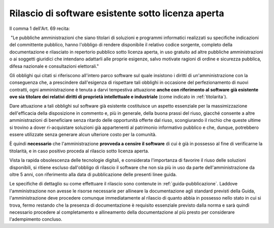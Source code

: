 .. _rilascio-software-esistente:

Rilascio di software esistente sotto licenza aperta
---------------------------------------------------

Il comma 1 dell'Art. 69 recita:

|  "Le pubbliche amministrazioni che siano titolari di soluzioni e
  programmi informatici realizzati su specifiche indicazioni del
  committente pubblico, hanno l'obbligo di rendere disponibile il
  relativo codice sorgente, completo della documentazione e rilasciato
  in repertorio pubblico sotto licenza aperta, in uso gratuito ad altre
  pubbliche amministrazioni o ai soggetti giuridici che intendano
  adattarli alle proprie esigenze, salvo motivate ragioni di ordine e
  sicurezza pubblica, difesa nazionale e consultazioni elettorali."

Gli obblighi qui citati si riferiscono all'intero parco software sul
quale insistono i diritti di un'amministrazione con la conseguenza che,
a prescindere dall'esigenza di rispettare tali obblighi in occasione del
perfezionamento di nuovi contratti, ogni amministrazione è tenuta a
darvi tempestiva attuazione **anche con riferimento al software già
esistente ove sia titolare dei relativi diritti di proprietà
intellettuale e industriale** (come indicato in :ref:`titolarita`).

Dare attuazione a tali obblighi sul software già esistente costituisce
un aspetto essenziale per la massimizzazione dell'efficacia della
disposizione in commento e, più in generale, della buona prassi del
riuso, giacché consente a altre amministrazioni di beneficiare senza
ritardo delle opportunità offerte dal riuso, scongiurando il rischio che
queste ultime si trovino a dover ri-acquistare soluzioni già
appartenenti al patrimonio informativo pubblico e che, dunque,
potrebbero essere utilizzate senza generare alcun ulteriore costo per la
comunità.

È quindi **necessario** che l'amministrazione **provveda a censire il
software** di cui è già in possesso al fine di verificarne la
titolarità, e in caso positivo proceda al rilascio sotto licenza aperta.

Vista la rapida obsolescenza delle tecnologie digitali, e considerata
l'importanza di favorire il riuso delle soluzioni disponibili, si ritiene
escluso dall'obbligo di rilascio il software che non sia più in uso da parte
dell'amministrazione da oltre 5 anni, con riferimento alla data di
pubblicazione delle presenti linee guida.

Le specifiche di dettaglio su come effettuare il rilascio sono contenute in
:ref:`guida-pubblicazione`. Laddove l'amministrazione non avesse le risorse
necessarie per allineare la documentazione agli standard previsti della
Guida, l'amministrazione deve procedere comunque immediatamente al
rilascio di quanto abbia in possesso nello stato in cui si trova, fermo
restando che la presenza di documentazione è requisito essenziale previsto
dalla norma e sarà quindi necessario procedere al completamento e
allineamento della documentazione al più presto per considerare
l'adempimento concluso.
